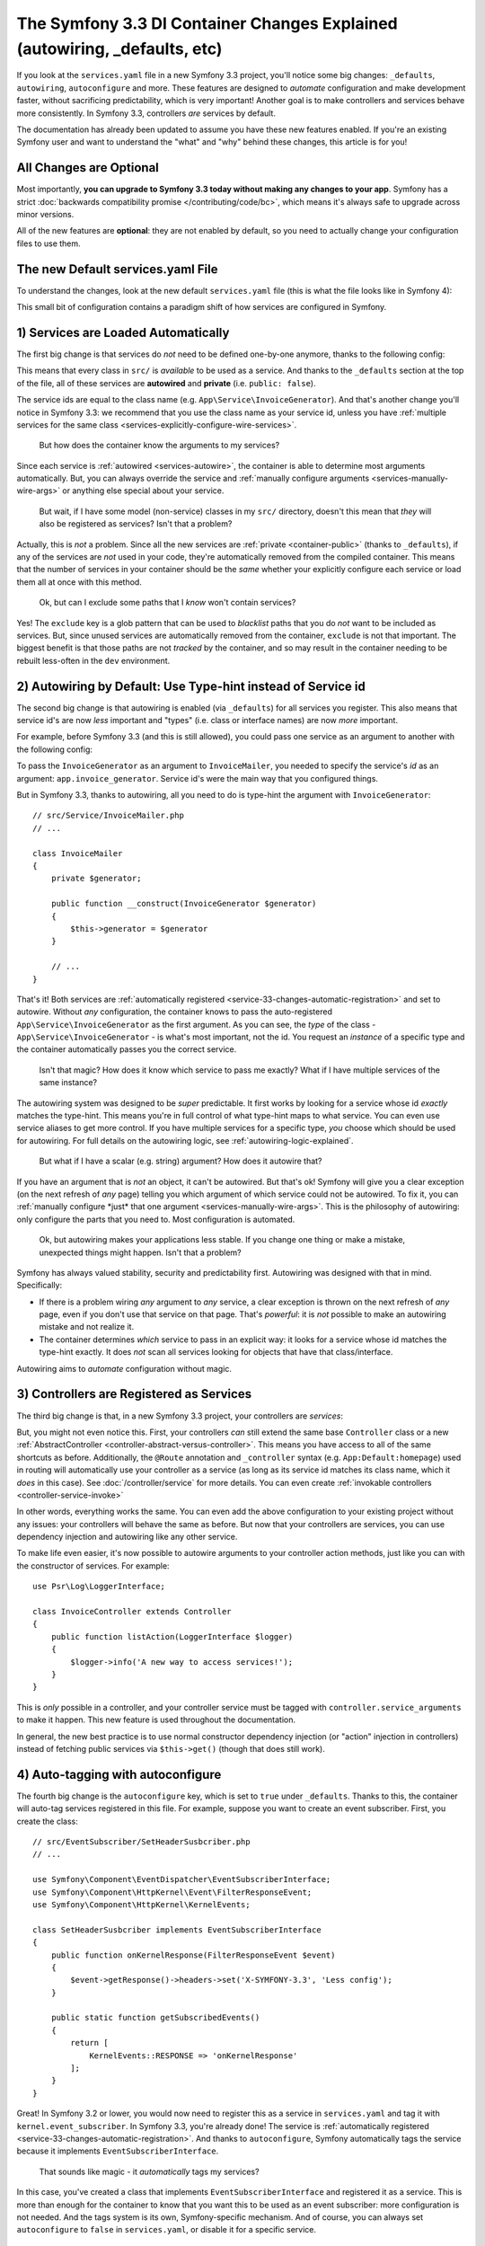 The Symfony 3.3 DI Container Changes Explained (autowiring, _defaults, etc)
===========================================================================

If you look at the ``services.yaml`` file in a new Symfony 3.3 project, you'll
notice some big changes: ``_defaults``, ``autowiring``, ``autoconfigure`` and more.
These features are designed to *automate* configuration and make development faster,
without sacrificing predictability, which is very important! Another goal is to make
controllers and services behave more consistently. In Symfony 3.3, controllers *are*
services by default.

The documentation has already been updated to assume you have these new features
enabled. If you're an existing Symfony user and want to understand the "what"
and "why" behind these changes, this article is for you!

All Changes are Optional
------------------------

Most importantly, **you can upgrade to Symfony 3.3 today without making any changes to your app**.
Symfony has a strict :doc:`backwards compatibility promise </contributing/code/bc>`,
which means it's always safe to upgrade across minor versions.

All of the new features are **optional**: they are not enabled by default, so you
need to actually change your configuration files to use them.

.. _`service-33-default_definition`:

The new Default services.yaml File
----------------------------------

To understand the changes, look at the new default ``services.yaml`` file (this is
what the file looks like in Symfony 4):

.. configuration-block::

    .. code-block:: yaml

        # config/services.yaml
        services:
            # default configuration for services in *this* file
            _defaults:
                autowire: true      # Automatically injects dependencies in your services.
                autoconfigure: true # Automatically registers your services as commands, event subscribers, etc.
                public: false       # Allows optimizing the container by removing unused services; this also means
                                    # fetching services directly from the container via $container->get() won't work.
                                    # The best practice is to be explicit about your dependencies anyway.

            # makes classes in src/ available to be used as services
            # this creates a service per class whose id is the fully-qualified class name
            App\:
                resource: '../src/*'
                exclude: '../src/{Entity,Migrations,Tests}'

            # controllers are imported separately to make sure services can be injected
            # as action arguments even if you don't extend any base controller class
            App\Controller\:
                resource: '../src/Controller'
                tags: ['controller.service_arguments']

            # add more service definitions when explicit configuration is needed
            # please note that last definitions always *replace* previous ones

    .. code-block:: xml

        <!-- config/services.xml -->
        <?xml version="1.0" encoding="UTF-8" ?>
        <container xmlns="http://symfony.com/schema/dic/services"
            xmlns:xsi="http://www.w3.org/2001/XMLSchema-instance"
            xsi:schemaLocation="http://symfony.com/schema/dic/services
                http://symfony.com/schema/dic/services/services-1.0.xsd">

            <services>
                <defaults autowire="true" autoconfigure="true" public="false" />

                <prototype namespace="App\" resource="../src/*" exclude="../src/{Entity,Migrations,Tests}" />

                <prototype namespace="App\Controller\" resource="../src/Controller">
                    <tag name="controller.service_arguments" />
                </prototype>

                <!-- add more services, or override services that need manual wiring -->
            </services>
        </container>

This small bit of configuration contains a paradigm shift of how services
are configured in Symfony.

.. _`service-33-changes-automatic-registration`:

1) Services are Loaded Automatically
------------------------------------

.. seealso::

    Read the documentation for :ref:`automatic service loading <service-psr4-loader>`.

The first big change is that services do *not* need to be defined one-by-one anymore,
thanks to the following config:

.. configuration-block::

    .. code-block:: yaml

        # config/services.yaml
        services:
            # ...

            # makes classes in src/ available to be used as services
            # this creates a service per class whose id is the fully-qualified class name
            App\:
                resource: '../src/*'
                exclude: '../src/{Entity,Migrations,Tests}'

    .. code-block:: xml

        <!-- config/services.xml -->
        <?xml version="1.0" encoding="UTF-8" ?>
        <container xmlns="http://symfony.com/schema/dic/services"
            xmlns:xsi="http://www.w3.org/2001/XMLSchema-instance"
            xsi:schemaLocation="http://symfony.com/schema/dic/services
                http://symfony.com/schema/dic/services/services-1.0.xsd">

            <services>
                <!-- ... -->

                <prototype namespace="App\" resource="../src/*" exclude="../src/{Entity,Migrations,Tests}" />
            </services>
        </container>

This means that every class in ``src/`` is *available* to be used as a
service. And thanks to the ``_defaults`` section at the top of the file, all of
these services are **autowired** and **private** (i.e. ``public: false``).

The service ids are equal to the class name (e.g. ``App\Service\InvoiceGenerator``).
And that's another change you'll notice in Symfony 3.3: we recommend that you use
the class name as your service id, unless you have :ref:`multiple services for the same class <services-explicitly-configure-wire-services>`.

    But how does the container know the arguments to my services?

Since each service is :ref:`autowired <services-autowire>`, the container is able
to determine most arguments automatically. But, you can always override the service
and :ref:`manually configure arguments <services-manually-wire-args>` or anything
else special about your service.

    But wait, if I have some model (non-service) classes in my ``src/``
    directory, doesn't this mean that *they* will also be registered as services?
    Isn't that a problem?

Actually, this is *not* a problem. Since all the new services are :ref:`private <container-public>`
(thanks to ``_defaults``), if any of the services are *not* used in your code, they're
automatically removed from the compiled container. This means that the number of
services in your container should be the *same* whether your explicitly configure
each service or load them all at once with this method.

    Ok, but can I exclude some paths that I *know* won't contain services?

Yes! The ``exclude`` key is a glob pattern that can be used to *blacklist* paths
that you do *not* want to be included as services. But, since unused services are
automatically removed from the container, ``exclude`` is not that important. The
biggest benefit is that those paths are not *tracked* by the container, and so may
result in the container needing to be rebuilt less-often in the ``dev`` environment.

2) Autowiring by Default: Use Type-hint instead of Service id
-------------------------------------------------------------

The second big change is that autowiring is enabled (via ``_defaults``) for all
services you register. This also means that service id's are now *less* important
and "types" (i.e. class or interface names) are now *more* important.

For example, before Symfony 3.3 (and this is still allowed), you could pass one
service as an argument to another with the following config:

.. configuration-block::

    .. code-block:: yaml

        # config/services.yaml
        services:
            app.invoice_generator:
                class: App\Service\InvoiceGenerator

            app.invoice_mailer:
                class: App\Service\InvoiceMailer
                arguments:
                    - '@app.invoice_generator'

    .. code-block:: xml

        <!-- config/services.xml -->
        <?xml version="1.0" encoding="UTF-8" ?>
        <container xmlns="http://symfony.com/schema/dic/services"
            xmlns:xsi="http://www.w3.org/2001/XMLSchema-instance"
            xsi:schemaLocation="http://symfony.com/schema/dic/services
                http://symfony.com/schema/dic/services/services-1.0.xsd">

            <services>
                <service id="app.invoice_generator"
                    class="App\Service\InvoiceGenerator" />

                <service id="app.invoice_mailer"
                    class="App\Service\InvoiceMailer">

                    <argument type="service" id="app.invoice_generator" />
                </service>
            </services>
        </container>

    .. code-block:: php

        // config/services.php
        use App\Service\InvoiceGenerator;
        use App\Service\InvoiceMailer;
        use Symfony\Component\DependencyInjection\Reference;

        $container->register('app.invoice_generator', InvoiceGenerator::class);
        $container->register('app.invoice_mailer', InvoiceMailer::class)
            ->setArguments(array(new Reference('app.invoice_generator')));

To pass the ``InvoiceGenerator`` as an argument to ``InvoiceMailer``, you needed
to specify the service's *id* as an argument: ``app.invoice_generator``. Service
id's were the main way that you configured things.

But in Symfony 3.3, thanks to autowiring, all you need to do is type-hint the
argument with ``InvoiceGenerator``::

    // src/Service/InvoiceMailer.php
    // ...

    class InvoiceMailer
    {
        private $generator;

        public function __construct(InvoiceGenerator $generator)
        {
            $this->generator = $generator
        }

        // ...
    }

That's it! Both services are :ref:`automatically registered <service-33-changes-automatic-registration>`
and set to autowire. Without *any* configuration, the container knows to pass the
auto-registered ``App\Service\InvoiceGenerator`` as the first argument. As
you can see, the *type* of the class - ``App\Service\InvoiceGenerator`` - is
what's most important, not the id. You request an *instance* of a specific type and
the container automatically passes you the correct service.

    Isn't that magic? How does it know which service to pass me exactly? What if
    I have multiple services of the same instance?

The autowiring system was designed to be *super* predictable. It first works by looking
for a service whose id *exactly* matches the type-hint. This means you're in full
control of what type-hint maps to what service. You can even use service aliases
to get more control. If you have multiple services for a specific type, *you* choose
which should be used for autowiring. For full details on the autowiring logic, see :ref:`autowiring-logic-explained`.

    But what if I have a scalar (e.g. string) argument? How does it autowire that?

If you have an argument that is *not* an object, it can't be autowired. But that's
ok! Symfony will give you a clear exception (on the next refresh of *any* page) telling
you which argument of which service could not be autowired. To fix it, you can
:ref:`manually configure *just* that one argument <services-manually-wire-args>`.
This is the philosophy of autowiring: only configure the parts that you need to.
Most configuration is automated.

    Ok, but autowiring makes your applications less stable. If you change one thing
    or make a mistake, unexpected things might happen. Isn't that a problem?

Symfony has always valued stability, security and predictability first. Autowiring
was designed with that in mind. Specifically:

* If there is a problem wiring *any* argument to *any* service, a clear exception
  is thrown on the next refresh of *any* page, even if you don't use that service
  on that page. That's *powerful*: it is *not* possible to make an autowiring mistake
  and not realize it.

* The container determines *which* service to pass in an explicit way: it looks for
  a service whose id matches the type-hint exactly. It does *not* scan all services
  looking for objects that have that class/interface.

Autowiring aims to *automate* configuration without magic.

3) Controllers are Registered as Services
-----------------------------------------

The third big change is that, in a new Symfony 3.3 project, your controllers are *services*:

.. configuration-block::

    .. code-block:: yaml

        # config/services.yaml
        services:
            # ...

            # controllers are imported separately to make sure they're public
            # and have a tag that allows actions to type-hint services
            App\Controller\:
                resource: '../src/Controller'
                tags: ['controller.service_arguments']

    .. code-block:: xml

        <!-- config/services.xml -->
        <?xml version="1.0" encoding="UTF-8" ?>
        <container xmlns="http://symfony.com/schema/dic/services"
            xmlns:xsi="http://www.w3.org/2001/XMLSchema-instance"
            xsi:schemaLocation="http://symfony.com/schema/dic/services
                http://symfony.com/schema/dic/services/services-1.0.xsd">

            <services>
                <!-- ... -->

                <prototype namespace="App\Controller\" resource="../src/Controller">
                    <tag name="controller.service_arguments" />
                </prototype>
            </services>
        </container>

    .. code-block:: php

        // config/services.php

        // ...

        $definition->addTag('controller.service_arguments');
        $this->registerClasses($definition, 'App\\Controller\\', '../src/Controller/*');

But, you might not even notice this. First, your controllers *can* still extend
the same base ``Controller`` class or a new :ref:`AbstractController <controller-abstract-versus-controller>`.
This means you have access to all of the same shortcuts as before. Additionally,
the ``@Route`` annotation and ``_controller`` syntax (e.g. ``App:Default:homepage``)
used in routing will automatically use your controller as a service (as long as its
service id matches its class name, which it *does* in this case). See :doc:`/controller/service`
for more details. You can even create :ref:`invokable controllers <controller-service-invoke>`

In other words, everything works the same. You can even add the above configuration
to your existing project without any issues: your controllers will behave the same
as before. But now that your controllers are services, you can use dependency injection
and autowiring like any other service.

To make life even easier, it's now possible to autowire arguments to your controller
action methods, just like you can with the constructor of services. For example::

    use Psr\Log\LoggerInterface;

    class InvoiceController extends Controller
    {
        public function listAction(LoggerInterface $logger)
        {
            $logger->info('A new way to access services!');
        }
    }

This is *only* possible in a controller, and your controller service must be tagged
with ``controller.service_arguments`` to make it happen. This new feature is used
throughout the documentation.

In general, the new best practice is to use normal constructor dependency injection
(or "action" injection in controllers) instead of fetching public services via
``$this->get()`` (though that does still work).

.. _service_autoconfigure:

4) Auto-tagging with autoconfigure
----------------------------------

The fourth big change is the ``autoconfigure`` key, which is set to ``true`` under
``_defaults``. Thanks to this, the container will auto-tag services registered in
this file. For example, suppose you want to create an event subscriber. First, you
create the class::

    // src/EventSubscriber/SetHeaderSusbcriber.php
    // ...

    use Symfony\Component\EventDispatcher\EventSubscriberInterface;
    use Symfony\Component\HttpKernel\Event\FilterResponseEvent;
    use Symfony\Component\HttpKernel\KernelEvents;

    class SetHeaderSusbcriber implements EventSubscriberInterface
    {
        public function onKernelResponse(FilterResponseEvent $event)
        {
            $event->getResponse()->headers->set('X-SYMFONY-3.3', 'Less config');
        }

        public static function getSubscribedEvents()
        {
            return [
                KernelEvents::RESPONSE => 'onKernelResponse'
            ];
        }
    }

Great! In Symfony 3.2 or lower, you would now need to register this as a service
in ``services.yaml`` and tag it with ``kernel.event_subscriber``. In Symfony 3.3,
you're already done! The service is :ref:`automatically registered <service-33-changes-automatic-registration>`.
And thanks to ``autoconfigure``, Symfony automatically tags the service because
it implements ``EventSubscriberInterface``.

    That sounds like magic - it *automatically* tags my services?

In this case, you've created a class that implements ``EventSubscriberInterface``
and registered it as a service. This is more than enough for the container to know
that you want this to be used as an event subscriber: more configuration is not needed.
And the tags system is its own, Symfony-specific mechanism. And of course, you can
always set ``autoconfigure`` to ``false`` in ``services.yaml``, or disable it for a specific
service.

    Does this mean tags are dead? Does this work for all tags?

This does *not* work for all tags. Many tags have *required* attributes, like event
*listeners*, where you also need to specify the event name and method in your tag.
Autoconfigure works only for tags without any required tag attributes, and as you
read the docs for a feature, it'll tell you whether or not the tag is needed. You
can also look at the extension classes (e.g. `FrameworkExtension for 3.3.0`_) to
see what it autoconfigures.

    What if I need to add a priority to my tag?

Many autoconfigured tags have an optional priority. If you need to specify a priority
(or any other optional tag attribute), no problem! Just :ref:`manually configure your service <services-manually-wire-args>`
and add the tag. Your tag will take precedence over the one added by auto-configuration.

5) Auto-configure with _instanceof
----------------------------------

And the final big change is ``_instanceof``. It acts as a default definition
template (see `service-33-default_definition`_), but only for services whose
class matches a defined one.

This can be very useful when many services share some tag that cannot be
inherited from an abstract definition:

.. configuration-block::

    .. code-block:: yaml

        # config/services.yaml
        services:
            # ...

            _instanceof:
                App\Domain\LoaderInterface:
                    public: true
                    tags: ['app.domain_loader']

    .. code-block:: xml

        <!-- config/services.xml -->
        <?xml version="1.0" encoding="UTF-8" ?>
        <container xmlns="http://symfony.com/schema/dic/services"
            xmlns:xsi="http://www.w3.org/2001/XMLSchema-instance"
            xsi:schemaLocation="http://symfony.com/schema/dic/services
                http://symfony.com/schema/dic/services/services-1.0.xsd">

            <services>
                <!-- ... -->

                <instanceof id="App\Domain\LoaderInterface" public="true">
                    <tag name="app.domain_loader" />
                </instanceof>
            </services>
        </container>

What about Performance
----------------------

Symfony is unique because it has a *compiled* container. This means that there is
*no* runtime performance impact for using any of these features. That's also why
the autowiring system can give you such clear errors.

However, there is some performance impact in the ``dev`` environment. Most importantly,
your container will likely be rebuilt more often when you modify your service classes.
This is because it needs to rebuild whenever you add a new argument to a service,
or add an interface to your class that should be autoconfigured.

In very big projects, this may be a problem. If it is, you can always opt to *not*
use autowiring. If you think the cache rebuilding system could be smarter in some
situation, please open an issue!

Upgrading to the new Symfony 3.3 Configuration
----------------------------------------------

Ready to upgrade your existing project? Great! Suppose you have the following configuration:

.. code-block:: yaml

    # config/services.yaml
    services:
        app.github_notifier:
            class: App\Service\GitHubNotifier
            arguments:
                - '@app.api_client_github'

        markdown_transformer:
            class: App\Service\MarkdownTransformer

        app.api_client_github:
            class: App\Service\ApiClient
            arguments:
                - 'https://api.github.com'

        app.api_client_sl_connect:
            class: App\Service\ApiClient
            arguments:
                - 'https://connect.sensiolabs.com/api'

It's optional, but let's upgrade this to the new Symfony 3.3 configuration step-by-step,
*without* breaking our application.

Step 1): Adding _defaults
~~~~~~~~~~~~~~~~~~~~~~~~~

Start by adding a ``_defaults`` section with ``autowire`` and ``autoconfigure``.

.. code-block:: diff

    # config/services.yaml
    services:
    +     _defaults:
    +         autowire: true
    +         autoconfigure: true

        # ...

This step is easy: you're already *explicitly* configuring all of your services.
So, ``autowire`` does nothing. You're also already tagging your services, so
``autoconfigure`` also doesn't change any existing services.

You have not added ``public: false`` yet. That will come in a minute.

Step 2) Using Class Service id's
~~~~~~~~~~~~~~~~~~~~~~~~~~~~~~~~

Right now, the service ids are machine names - e.g. ``app.github_notifier``. To
work well with the new configuration system, your service ids should be class names,
except when you have multiple instances of the same service.

Start by updating the service ids to class names:

.. code-block:: diff

    # config/services.yaml
    services:
        # ...

    -     app.github_notifier:
    -         class: App\Service\GitHubNotifier
    +     App\Service\GitHubNotifier:
            arguments:
                - '@app.api_client_github'

    -     markdown_transformer:
    -         class: App\Service\MarkdownTransformer
    +     App\Service\MarkdownTransformer: ~

        # keep these ids because there are multiple instances per class
        app.api_client_github:
            # ...
        app.api_client_sl_connect:
            # ...

.. caution::

    Services associated with global PHP classes (i.e. not using PHP namespaces)
    must maintain the ``class`` parameter. For example, when using the old Twig
    classes (e.g. ``Twig_Extensions_Extension_Intl`` instead of ``Twig\Extensions\IntlExtension``),
    you can't redefine the service as ``Twig_Extensions_Extension_Intl: ~`` and
    you must keep the original ``class`` parameter.
    
.. caution::

    If a service is processed by `Compiler Pass`_ you could face a  "You have requested a non-existent service" error. 
    To get rid of this, be sure that Compiler Pass is using ``findDefinition`` instead of ``getDefinition`` as the latter
    won't take aliases into account when looking up for services.

But, this change will break our app! The old service ids (e.g. ``app.github_notifier``)
no longer exist. The simplest way to fix this is to find all your old service ids
and update them to the new class id: ``app.github_notifier`` to ``App\Service\GitHubNotifier``.

In large projects, there's a better way: create legacy aliases that map the old id
to the new id. Create a new ``legacy_aliases.yml`` file:

.. code-block:: yaml

    # app/config/legacy_aliases.yml
    services:
        # aliases so that the old service ids can still be accessed
        # remove these if/when you are not fetching these directly
        # from the container via $container->get()
        app.github_notifier: '@App\Service\GitHubNotifier'
        markdown_transformer: '@App\Service\MarkdownTransformer'

Then import this at the top of ``services.yaml``:

.. code-block:: diff

    # config/services.yaml
    + imports:
    +     - { resource: legacy_aliases.yml }

    # ...

That's it! The old service ids still work. Later, (see the cleanup step below), you
can remove these from your app.

Step 3) Make the Services Private
~~~~~~~~~~~~~~~~~~~~~~~~~~~~~~~~~

Now you're ready to default all services to be private:

.. code-block:: diff

    # config/services.yaml
    # ...

    services:
         _defaults:
             autowire: true
             autoconfigure: true
    +          public: false

Thanks to this, any services created in this file cannot be fetched directly from
the container. But, since the old service id's are aliases in a separate file (``legacy_aliases.yml``),
these *are* still public. This makes sure the app keeps working.

If you did *not* change the id of some of your services (because there are multiple
instances of the same class), you may need to make those public:

.. code-block:: diff

    # config/services.yaml
    # ...

    services:
        # ...

        app.api_client_github:
            # ...

    +         # remove this if/when you are not fetching this
    +         # directly from the container via $container->get()
    +         public: true

        app.api_client_sl_connect:
            # ...
    +         public: true

This is to guarantee that the application doesn't break. If you're not fetching
these services directly from the container, this isn't needed. In a minute, you'll
clean that up.

Step 4) Auto-registering Services
~~~~~~~~~~~~~~~~~~~~~~~~~~~~~~~~~

You're now ready to automatically register all services in ``src/``
(and/or any other directory/bundle you have):

.. code-block:: diff

    # config/services.yaml

    services:
        _defaults:
            # ...

    +     App\:
    +         resource: '../src/*'
    +         exclude: '../src/{Entity,Migrations,Tests}'
    +
    +     App\Controller\:
    +         resource: '../src/Controller'
    +         tags: ['controller.service_arguments']

        # ...

That's it! Actually, you're already overriding and reconfiguring all the services
you're using (``App\Service\GitHubNotifier`` and ``App\Service\MarkdownTransformer``).
But now, you won't need to manually register future services.

Once again, there is one extra complication if you have multiple services of the
same class:

.. code-block:: diff

    # config/services.yaml

    services:
        # ...

    +     # alias ApiClient to one of our services below
    +     # app.api_client_github will be used to autowire ApiClient type-hints
    +     App\Service\ApiClient: '@app.api_client_github'

        app.api_client_github:
            # ...
        app.api_client_sl_connect:
            # ...

This guarantees that if you try to autowire an ``ApiClient`` instance, the ``app.api_client_github``
will be used. If you *don't* have this, the auto-registration feature will try to
register a third ``ApiClient`` service and use that for autowiring (which will fail,
because the class has a non-autowireable argument).

Step 5) Cleanup!
~~~~~~~~~~~~~~~~

To make sure your application didn't break, you did some extra work. Now it's time
to clean things up! First, update your application to *not* use the old service id's (the
ones in ``legacy_aliases.yml``). This means updating any service arguments (e.g.
``@app.github_notifier`` to ``@App\Service\GitHubNotifier``) and updating your
code to not fetch this service directly from the container. For example:

.. code-block:: diff

    -     public function indexAction()
    +     public function indexAction(GitHubNotifier $gitHubNotifier, MarkdownTransformer $markdownTransformer)
        {
    -         // the old way of fetching services
    -         $githubNotifier = $this->container->get('app.github_notifier');
    -         $markdownTransformer = $this->container->get('markdown_transformer');

            // ...
        }

As soon as you do this, you can delete ``legacy_aliases.yml`` and remove its import.
You should do the same thing for any services that you made public, like
``app.api_client_github`` and ``app.api_client_sl_connect``. Once you're not fetching
these directly from the container, you can remove the ``public: true`` flag:

.. code-block:: diff

    # config/services.yaml
    services:
        # ...

        app.api_client_github:
            # ...
    -         public: true

        app.api_client_sl_connect:
            # ...
    -         public: true

Finally, you can optionally remove any services from ``services.yaml`` whose arguments
can be autowired. The final configuration looks like this:

.. code-block:: yaml

    services:
        _defaults:
            autowire: true
            autoconfigure: true
            public: false

        App\:
            resource: '../src/*'
            exclude: '../src/{Entity,Migrations,Tests}'

        App\Controller\:
            resource: '../src/Controller'
            tags: ['controller.service_arguments']

        App\Service\GitHubNotifier:
            # this could be deleted, or I can keep being explicit
            arguments:
                - '@app.api_client_github'

        # alias ApiClient to one of our services below
        # app.api_client_github will be used to autowire ApiClient type-hints
        App\Service\ApiClient: '@app.api_client_github'

        # keep these ids because there are multiple instances per class
        app.api_client_github:
            class: App\Service\ApiClient
            arguments:
                - 'https://api.github.com'

        app.api_client_sl_connect:
            class: App\Service\ApiClient
            arguments:
                - 'https://connect.sensiolabs.com/api'

You can now take advantage of the new features going forward.

.. _`FrameworkExtension for 3.3.0`: https://github.com/symfony/symfony/blob/7938fdeceb03cc1df277a249cf3da70f0b50eb98/src/Symfony/Bundle/FrameworkBundle/DependencyInjection/FrameworkExtension.php#L247-L284

.. _`Compiler Pass`: https://symfony.com/doc/current/service_container/compiler_passes.html
